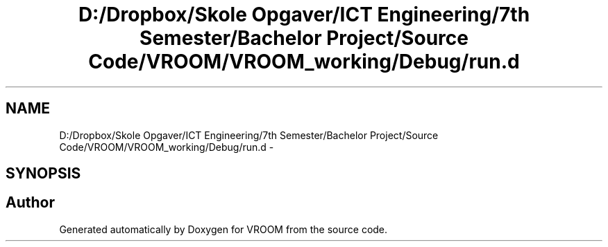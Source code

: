 .TH "D:/Dropbox/Skole Opgaver/ICT Engineering/7th Semester/Bachelor Project/Source Code/VROOM/VROOM_working/Debug/run.d" 3 "Tue Dec 2 2014" "Version v0.01" "VROOM" \" -*- nroff -*-
.ad l
.nh
.SH NAME
D:/Dropbox/Skole Opgaver/ICT Engineering/7th Semester/Bachelor Project/Source Code/VROOM/VROOM_working/Debug/run.d \- 
.SH SYNOPSIS
.br
.PP
.SH "Author"
.PP 
Generated automatically by Doxygen for VROOM from the source code\&.
